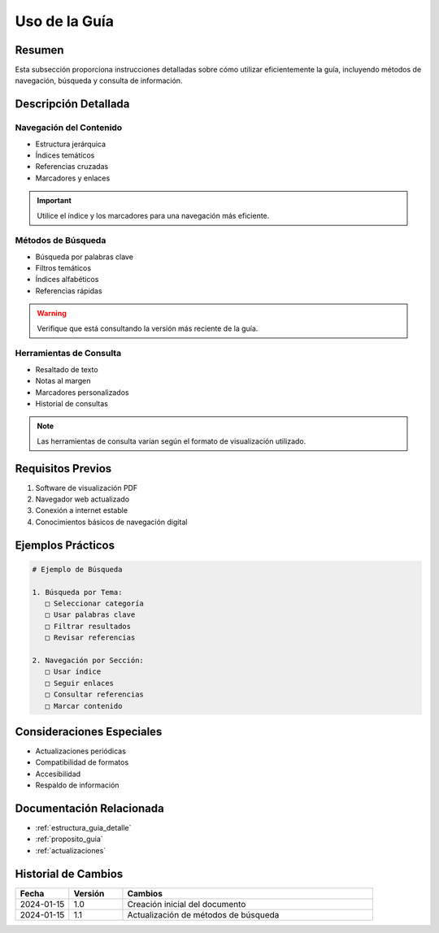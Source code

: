 .. _uso_guia:

=============
Uso de la Guía
=============

.. meta::
   :description: Instrucciones y recomendaciones para el uso efectivo de la guía de exportación de ácido sulfúrico
   :keywords: uso, navegación, consulta, búsqueda, guía, exportación

Resumen
=======

Esta subsección proporciona instrucciones detalladas sobre cómo utilizar eficientemente la guía, incluyendo métodos de navegación, búsqueda y consulta de información.

Descripción Detallada
==================

Navegación del Contenido
---------------------

* Estructura jerárquica
* Índices temáticos
* Referencias cruzadas
* Marcadores y enlaces

.. important::
   Utilice el índice y los marcadores para una navegación más eficiente.

Métodos de Búsqueda
-----------------

* Búsqueda por palabras clave
* Filtros temáticos
* Índices alfabéticos
* Referencias rápidas

.. warning::
   Verifique que está consultando la versión más reciente de la guía.

Herramientas de Consulta
---------------------

* Resaltado de texto
* Notas al margen
* Marcadores personalizados
* Historial de consultas

.. note::
   Las herramientas de consulta varían según el formato de visualización utilizado.

Requisitos Previos
================

1. Software de visualización PDF
2. Navegador web actualizado
3. Conexión a internet estable
4. Conocimientos básicos de navegación digital

Ejemplos Prácticos
================

.. code-block:: text

   # Ejemplo de Búsqueda
   
   1. Búsqueda por Tema:
      □ Seleccionar categoría
      □ Usar palabras clave
      □ Filtrar resultados
      □ Revisar referencias
   
   2. Navegación por Sección:
      □ Usar índice
      □ Seguir enlaces
      □ Consultar referencias
      □ Marcar contenido

Consideraciones Especiales
=======================

* Actualizaciones periódicas
* Compatibilidad de formatos
* Accesibilidad
* Respaldo de información

Documentación Relacionada
======================

* :ref:`estructura_guia_detalle`
* :ref:`proposito_guia`
* :ref:`actualizaciones`

Historial de Cambios
==================

.. list-table::
   :header-rows: 1
   :widths: 15 15 70

   * - Fecha
     - Versión
     - Cambios
   * - 2024-01-15
     - 1.0
     - Creación inicial del documento
   * - 2024-01-15
     - 1.1
     - Actualización de métodos de búsqueda 